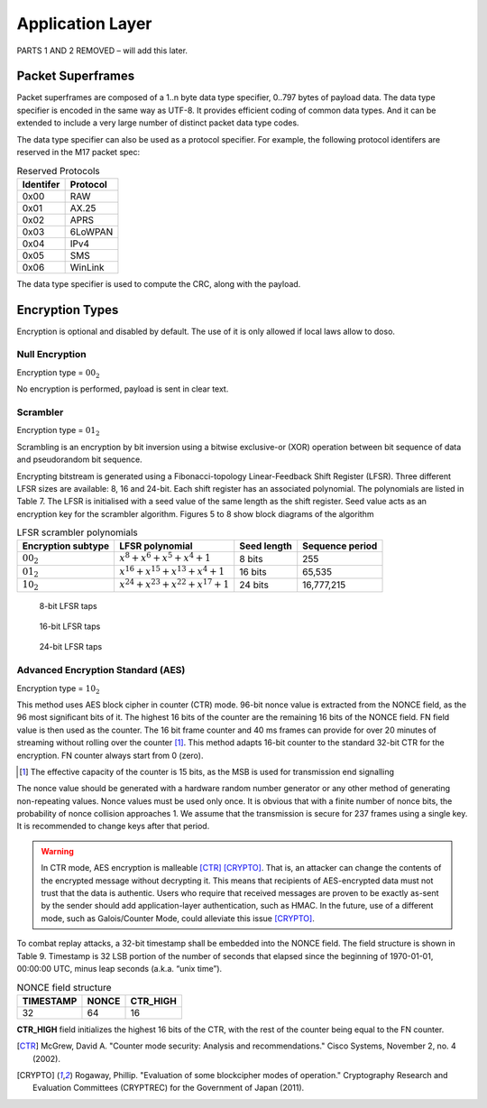 Application Layer
=================

PARTS 1 AND 2 REMOVED – will add this later.

.. _packet-superframes:

Packet Superframes
------------------

Packet superframes are composed of a 1..n byte data type specifier, 0..797 bytes of
payload data.  The data type specifier is encoded in the same way as UTF-8.  It provides
efficient coding of common data types.  And it can be extended to include a very large
number of distinct packet data type codes.

The data type specifier can also be used as a protocol specifier.  For example,
the following protocol identifers are reserved in the M17 packet spec:

.. list-table::  Reserved Protocols
   :header-rows: 1

   * - Identifer
     - Protocol
   * - 0x00
     - RAW
   * - 0x01
     - AX.25
   * - 0x02
     - APRS
   * - 0x03
     - 6LoWPAN
   * - 0x04
     - IPv4
   * - 0x05
     - SMS
   * - 0x06
     - WinLink

 
The data type specifier is used to compute the CRC, along with the payload.

Encryption Types
----------------

Encryption is optional and disabled by default. The use of it is only
allowed if local laws allow to doso.

Null Encryption
~~~~~~~~~~~~~~~

Encryption type = :math:`00_2`

No encryption is performed, payload is sent in clear text.

Scrambler
~~~~~~~~~

Encryption type = :math:`01_2`

Scrambling is an encryption by bit inversion using a bitwise
exclusive-or (XOR) operation between bit sequence of data and
pseudorandom bit sequence.

Encrypting bitstream is generated using a Fibonacci-topology
Linear-Feedback Shift Register (LFSR).  Three different LFSR sizes are
available: 8, 16 and 24-bit. Each shift register has an associated
polynomial. The polynomials are listed in Table 7. The LFSR is
initialised with a seed value of the same length as the shift
register. Seed value acts as an encryption key for the scrambler
algorithm.  Figures 5 to 8 show block diagrams of the algorithm

.. list-table::  LFSR scrambler polynomials
   :header-rows: 1

   * - Encryption subtype
     - LFSR polynomial
     - Seed length
     - Sequence period
   * - :math:`00_2`
     - :math:`x^8 + x^6 + x^5 + x^4 + 1`
     - 8 bits
     - 255
   * - :math:`01_2`
     - :math:`x^{16} + x^{15} + x^{13} + x^4 + 1`
     - 16 bits
     - 65,535
   * - :math:`10_2`
     - :math:`x^{24} + x^{23} + x^{22} + x^{17} + 1`
     - 24 bits
     - 16,777,215

.. figure:: ../images/LFSR_8.*
   :scale: 22%

   8-bit LFSR taps

.. figure:: ../images/LFSR_16.*
   :scale: 22%

   16-bit LFSR taps

.. figure:: ../images/LFSR_24.*
   :scale: 22%

   24-bit LFSR taps


Advanced Encryption Standard (AES)
~~~~~~~~~~~~~~~~~~~~~~~~~~~~~~~~~~

Encryption type = :math:`10_2`

This method uses AES block cipher in counter (CTR) mode. 96-bit nonce
value is extracted from the NONCE field, as the 96 most significant
bits of it. The highest 16 bits of the counter are the remaining 16
bits of the NONCE field. FN field value is then used as the
counter. The 16 bit frame counter and 40 ms frames can provide for
over 20 minutes of streaming without rolling over the counter [#fn_roll]_. This
method adapts 16-bit counter to the standard 32-bit CTR for the
encryption. FN counter always start from 0 (zero).

.. [#fn_roll] The effective capacity of the counter is 15 bits, as the
              MSB is used for transmission end signalling

The nonce value should be generated with a hardware random number
generator or any other method of generating non-repeating
values. Nonce values must be used only once. It is obvious that with a
finite number of nonce bits, the probability of nonce collision
approaches 1. We assume that the transmission is secure for 237 frames
using a single key. It is recommended to change keys after that
period.

.. warning::
    In CTR mode, AES encryption is malleable [CTR]_ [CRYPTO]_.
    That is, an attacker can change the contents of the encrypted message
    without decrypting it. This means that recipients of AES-encrypted data
    must not trust that the data is authentic.
    Users who require that received messages are proven to be exactly as-sent by
    the sender should add application-layer authentication, such as HMAC.
    In the future, use of a different mode, such as Galois/Counter Mode, could
    alleviate this issue [CRYPTO]_.

To combat replay attacks, a 32-bit timestamp shall be embedded into
the NONCE field. The field structure is shown in Table 9. Timestamp is 32 LSB portion of
the number of seconds that elapsed since the beginning of 1970-01-01,
00:00:00 UTC, minus leap seconds (a.k.a. “unix time”).

.. list-table:: NONCE field structure
   :header-rows: 1

   * - TIMESTAMP
     - NONCE
     - CTR_HIGH
   * - 32
     - 64
     - 16

**CTR_HIGH** field initializes the highest 16 bits of the CTR, with
the rest of the counter being equal to the FN counter.

.. [CTR] McGrew, David A. "Counter mode security: Analysis and recommendations." Cisco Systems, November 2, no. 4 (2002).

.. [CRYPTO] Rogaway, Phillip. "Evaluation of some blockcipher modes of operation." Cryptography Research and Evaluation Committees (CRYPTREC) for the Government of Japan (2011).
